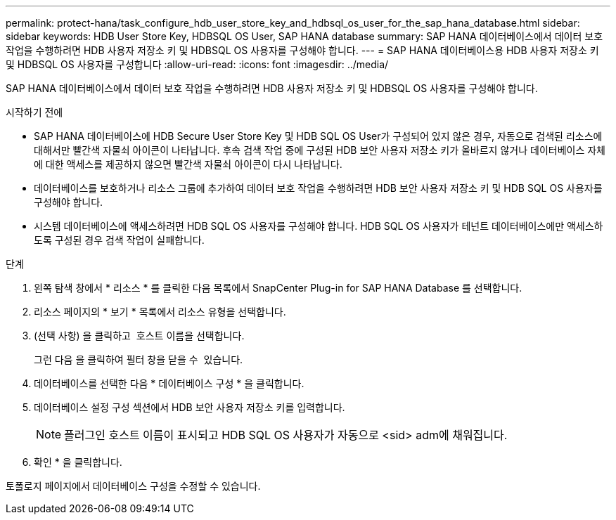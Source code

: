 ---
permalink: protect-hana/task_configure_hdb_user_store_key_and_hdbsql_os_user_for_the_sap_hana_database.html 
sidebar: sidebar 
keywords: HDB User Store Key, HDBSQL OS User, SAP HANA database 
summary: SAP HANA 데이터베이스에서 데이터 보호 작업을 수행하려면 HDB 사용자 저장소 키 및 HDBSQL OS 사용자를 구성해야 합니다. 
---
= SAP HANA 데이터베이스용 HDB 사용자 저장소 키 및 HDBSQL OS 사용자를 구성합니다
:allow-uri-read: 
:icons: font
:imagesdir: ../media/


[role="lead"]
SAP HANA 데이터베이스에서 데이터 보호 작업을 수행하려면 HDB 사용자 저장소 키 및 HDBSQL OS 사용자를 구성해야 합니다.

.시작하기 전에
* SAP HANA 데이터베이스에 HDB Secure User Store Key 및 HDB SQL OS User가 구성되어 있지 않은 경우, 자동으로 검색된 리소스에 대해서만 빨간색 자물쇠 아이콘이 나타납니다. 후속 검색 작업 중에 구성된 HDB 보안 사용자 저장소 키가 올바르지 않거나 데이터베이스 자체에 대한 액세스를 제공하지 않으면 빨간색 자물쇠 아이콘이 다시 나타납니다.
* 데이터베이스를 보호하거나 리소스 그룹에 추가하여 데이터 보호 작업을 수행하려면 HDB 보안 사용자 저장소 키 및 HDB SQL OS 사용자를 구성해야 합니다.
* 시스템 데이터베이스에 액세스하려면 HDB SQL OS 사용자를 구성해야 합니다. HDB SQL OS 사용자가 테넌트 데이터베이스에만 액세스하도록 구성된 경우 검색 작업이 실패합니다.


.단계
. 왼쪽 탐색 창에서 * 리소스 * 를 클릭한 다음 목록에서 SnapCenter Plug-in for SAP HANA Database 를 선택합니다.
. 리소스 페이지의 * 보기 * 목록에서 리소스 유형을 선택합니다.
. (선택 사항) 을 클릭하고 image:../media/filter_icon.png[""] 호스트 이름을 선택합니다.
+
그런 다음 을 클릭하여 필터 창을 닫을 수 image:../media/filter_icon.png[""] 있습니다.

. 데이터베이스를 선택한 다음 * 데이터베이스 구성 * 을 클릭합니다.
. 데이터베이스 설정 구성 섹션에서 HDB 보안 사용자 저장소 키를 입력합니다.
+

NOTE: 플러그인 호스트 이름이 표시되고 HDB SQL OS 사용자가 자동으로 <sid> adm에 채워집니다.

. 확인 * 을 클릭합니다.


토폴로지 페이지에서 데이터베이스 구성을 수정할 수 있습니다.
